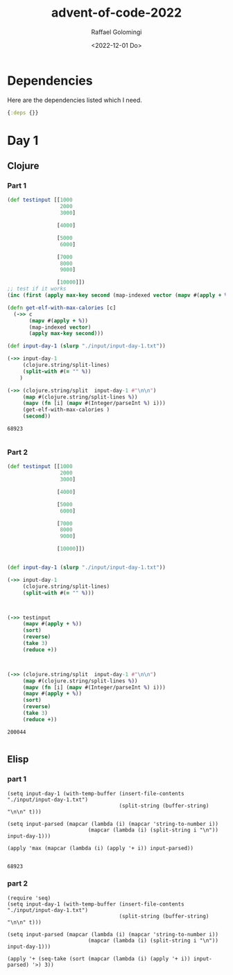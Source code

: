 #+startup: indent
#+options: ':nil *:t -:t ::t <:t H:3 \n:nil ^:t arch:headline author:t
#+options: broken-links:nil c:nil creator:nil d:(not "LOGBOOK") date:t e:t
#+options: email:nil f:t inline:t num:t p:nil pri:nil prop:nil stat:t tags:t
#+options: tasks:t tex:t timestamp:t title:t toc:t todo:t |:t
#+title: advent-of-code-2022
#+date: <2022-12-01 Do>
#+author: Raffael Golomingi
#+email: raffael.golomingi@zhaw.ch
#+language: en
#+select_tags: export
#+exclude_tags: noexport
#+creator: Emacs 28.2 (Org mode 9.5.5)
#+cite_export:

* Dependencies

Here are the dependencies listed which I need.

#+name: deps.edn
#+begin_src clojure :tangle ./deps.edn :results silent
{:deps {}}
#+end_src

* Day 1
** Clojure
*** Part 1
#+begin_src clojure :results value pp replace :exports both
(def testinput [[1000
                 2000
                 3000]

                [4000]

                [5000
                 6000]

                [7000
                 8000
                 9000]

                [10000]])
;; test if it works
(inc (first (apply max-key second (map-indexed vector (mapv #(apply + %) testinput)))))

(defn get-elf-with-max-calories [c]
  (->> c
       (mapv #(apply + %))
       (map-indexed vector)
       (apply max-key second)))

(def input-day-1 (slurp "./input/input-day-1.txt"))

(->> input-day-1
     (clojure.string/split-lines)
     (split-with #(= "" %))
    )

(->> (clojure.string/split  input-day-1 #"\n\n")
     (map #(clojure.string/split-lines %))
     (mapv (fn [i] (mapv #(Integer/parseInt %) i)))
     (get-elf-with-max-calories )
     (second))
#+end_src

#+RESULTS:
: 68923
:

*** Part 2

#+begin_src clojure :results value pp replace :exports both
(def testinput [[1000
                 2000
                 3000]

                [4000]

                [5000
                 6000]

                [7000
                 8000
                 9000]

                [10000]])


(def input-day-1 (slurp "./input/input-day-1.txt"))

(->> input-day-1
     (clojure.string/split-lines)
     (split-with #(= "" %)))



(->> testinput
     (mapv #(apply + %))
     (sort)
     (reverse)
     (take 3)
     (reduce +))



(->> (clojure.string/split  input-day-1 #"\n\n")
     (map #(clojure.string/split-lines %))
     (mapv (fn [i] (mapv #(Integer/parseInt %) i)))
     (mapv #(apply + %))
     (sort)
     (reverse)
     (take 3)
     (reduce +))
#+end_src

#+RESULTS:
: 200044
:

** Elisp
*** part 1
#+begin_src elisp :results replace :exports both
(setq input-day-1 (with-temp-buffer (insert-file-contents "./input/input-day-1.txt")
                                    (split-string (buffer-string) "\n\n" t)))

(setq input-parsed (mapcar (lambda (i) (mapcar 'string-to-number i))
                          (mapcar (lambda (i) (split-string i "\n")) input-day-1)))

(apply 'max (mapcar (lambda (i) (apply '+ i)) input-parsed))

#+end_src

#+RESULTS:
: 68923

*** part 2
#+begin_src elisp :results replace :esports both
(require 'seq)
(setq input-day-1 (with-temp-buffer (insert-file-contents "./input/input-day-1.txt")
                                    (split-string (buffer-string) "\n\n" t)))

(setq input-parsed (mapcar (lambda (i) (mapcar 'string-to-number i))
                          (mapcar (lambda (i) (split-string i "\n")) input-day-1)))

(apply '+ (seq-take (sort (mapcar (lambda (i) (apply '+ i)) input-parsed) '>) 3))

#+end_src

#+RESULTS:
: 200044
